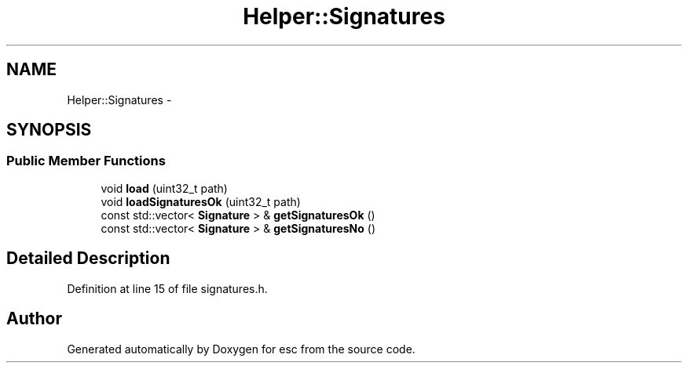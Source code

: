 .TH "Helper::Signatures" 3 "Sat Jun 16 2018" "esc" \" -*- nroff -*-
.ad l
.nh
.SH NAME
Helper::Signatures \- 
.SH SYNOPSIS
.br
.PP
.SS "Public Member Functions"

.in +1c
.ti -1c
.RI "void \fBload\fP (uint32_t path)"
.br
.ti -1c
.RI "void \fBloadSignaturesOk\fP (uint32_t path)"
.br
.ti -1c
.RI "const std::vector< \fBSignature\fP > & \fBgetSignaturesOk\fP ()"
.br
.ti -1c
.RI "const std::vector< \fBSignature\fP > & \fBgetSignaturesNo\fP ()"
.br
.in -1c
.SH "Detailed Description"
.PP 
Definition at line 15 of file signatures\&.h\&.

.SH "Author"
.PP 
Generated automatically by Doxygen for esc from the source code\&.
